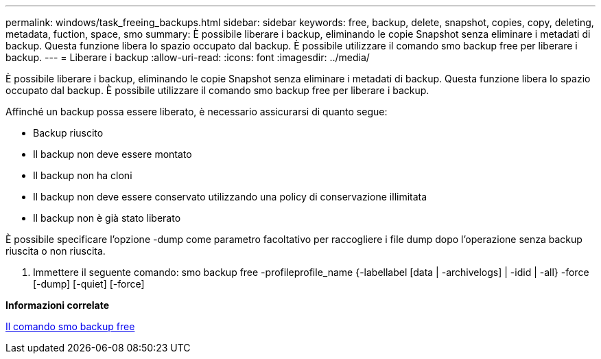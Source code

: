 ---
permalink: windows/task_freeing_backups.html 
sidebar: sidebar 
keywords: free, backup, delete, snapshot, copies, copy, deleting, metadata, fuction, space, smo 
summary: È possibile liberare i backup, eliminando le copie Snapshot senza eliminare i metadati di backup. Questa funzione libera lo spazio occupato dal backup. È possibile utilizzare il comando smo backup free per liberare i backup. 
---
= Liberare i backup
:allow-uri-read: 
:icons: font
:imagesdir: ../media/


[role="lead"]
È possibile liberare i backup, eliminando le copie Snapshot senza eliminare i metadati di backup. Questa funzione libera lo spazio occupato dal backup. È possibile utilizzare il comando smo backup free per liberare i backup.

Affinché un backup possa essere liberato, è necessario assicurarsi di quanto segue:

* Backup riuscito
* Il backup non deve essere montato
* Il backup non ha cloni
* Il backup non deve essere conservato utilizzando una policy di conservazione illimitata
* Il backup non è già stato liberato


È possibile specificare l'opzione -dump come parametro facoltativo per raccogliere i file dump dopo l'operazione senza backup riuscita o non riuscita.

. Immettere il seguente comando: smo backup free -profileprofile_name {-labellabel [data | -archivelogs] | -idid | -all} -force [-dump] [-quiet] [-force]


*Informazioni correlate*

xref:reference_the_smosmsapbackup_free_command.adoc[Il comando smo backup free]
